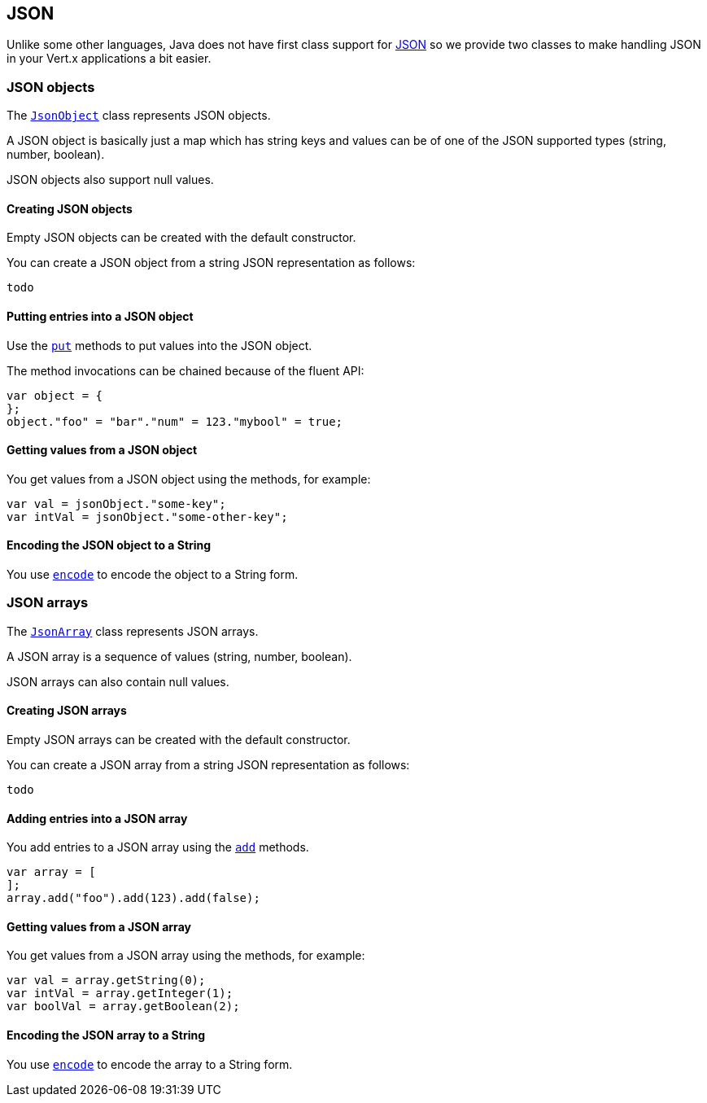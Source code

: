 == JSON
:toc: left

Unlike some other languages, Java does not have first class support for http://json.org/[JSON] so we provide
two classes to make handling JSON in your Vert.x applications a bit easier.

=== JSON objects

The link:jsdoc/jso_object-JsonObject.html[`JsonObject`] class represents JSON objects.

A JSON object is basically just a map which has string keys and values can be of one of the JSON supported types
(string, number, boolean).

JSON objects also support null values.

==== Creating JSON objects

Empty JSON objects can be created with the default constructor.

You can create a JSON object from a string JSON representation as follows:

[source,java]
----
todo
----

==== Putting entries into a JSON object

Use the link:jsdoc/jso_object-JsonObject.html#put[`put`] methods to put values into the JSON object.

The method invocations can be chained because of the fluent API:

[source,java]
----
var object = {
};
object."foo" = "bar"."num" = 123."mybool" = true;

----

==== Getting values from a JSON object

You get values from a JSON object using the  methods, for example:

[source,java]
----
var val = jsonObject."some-key";
var intVal = jsonObject."some-other-key";

----

==== Encoding the JSON object to a String

You use link:jsdoc/jso_object-JsonObject.html#encode[`encode`] to encode the object to a String form.

=== JSON arrays

The link:jsdoc/jso_array-JsonArray.html[`JsonArray`] class represents JSON arrays.

A JSON array is a sequence of values (string, number, boolean).

JSON arrays can also contain null values.

==== Creating JSON arrays

Empty JSON arrays can be created with the default constructor.

You can create a JSON array from a string JSON representation as follows:

[source,java]
----
todo
----

==== Adding entries into a JSON array

You add entries to a JSON array using the link:jsdoc/jso_array-JsonArray.html#add[`add`] methods.

[source,java]
----
var array = [
];
array.add("foo").add(123).add(false);

----

==== Getting values from a JSON array

You get values from a JSON array using the  methods, for example:

[source,java]
----
var val = array.getString(0);
var intVal = array.getInteger(1);
var boolVal = array.getBoolean(2);

----

==== Encoding the JSON array to a String

You use link:jsdoc/jso_array-JsonArray.html#encode[`encode`] to encode the array to a String form.